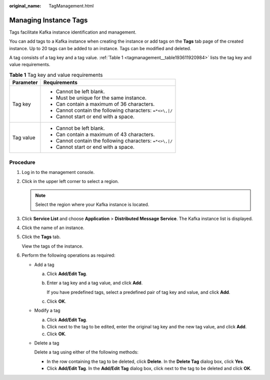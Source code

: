 :original_name: TagManagement.html

.. _TagManagement:

Managing Instance Tags
======================

Tags facilitate Kafka instance identification and management.

You can add tags to a Kafka instance when creating the instance or add tags on the **Tags** tab page of the created instance. Up to 20 tags can be added to an instance. Tags can be modified and deleted.

A tag consists of a tag key and a tag value. :ref:`Table 1 <tagmanagement__table193611920984>` lists the tag key and value requirements.

.. _tagmanagement__table193611920984:

.. table:: **Table 1** Tag key and value requirements

   +-----------------------------------+----------------------------------------------------------+
   | Parameter                         | Requirements                                             |
   +===================================+==========================================================+
   | Tag key                           | -  Cannot be left blank.                                 |
   |                                   | -  Must be unique for the same instance.                 |
   |                                   | -  Can contain a maximum of 36 characters.               |
   |                                   | -  Cannot contain the following characters: ``=*<>\,|/`` |
   |                                   | -  Cannot start or end with a space.                     |
   +-----------------------------------+----------------------------------------------------------+
   | Tag value                         | -  Cannot be left blank.                                 |
   |                                   | -  Can contain a maximum of 43 characters.               |
   |                                   | -  Cannot contain the following characters: ``=*<>\,|/`` |
   |                                   | -  Cannot start or end with a space.                     |
   +-----------------------------------+----------------------------------------------------------+

Procedure
---------

#. Log in to the management console.

#. Click |image1| in the upper left corner to select a region.

   .. note::

      Select the region where your Kafka instance is located.

#. Click **Service List** and choose **Application** > **Distributed Message Service**. The Kafka instance list is displayed.

#. Click the name of an instance.

#. Click the **Tags** tab.

   View the tags of the instance.

#. Perform the following operations as required:

   -  Add a tag

      a. Click **Add/Edit Tag**.

      b. Enter a tag key and a tag value, and click **Add**.

         If you have predefined tags, select a predefined pair of tag key and value, and click **Add**.

      c. Click **OK**.

   -  Modify a tag

      a. Click **Add/Edit Tag**.
      b. Click |image2| next to the tag to be edited, enter the original tag key and the new tag value, and click **Add**.
      c. Click **OK**.

   -  Delete a tag

      Delete a tag using either of the following methods:

      -  In the row containing the tag to be deleted, click **Delete**. In the **Delete Tag** dialog box, click **Yes**.
      -  Click **Add/Edit Tag**. In the **Add/Edit Tag** dialog box, click |image3| next to the tag to be deleted and click **OK**.

.. |image1| image:: /_static/images/en-us_image_0143929918.png
.. |image2| image:: /_static/images/en-us_image_0000001427644729.png
.. |image3| image:: /_static/images/en-us_image_0000001427644729.png
